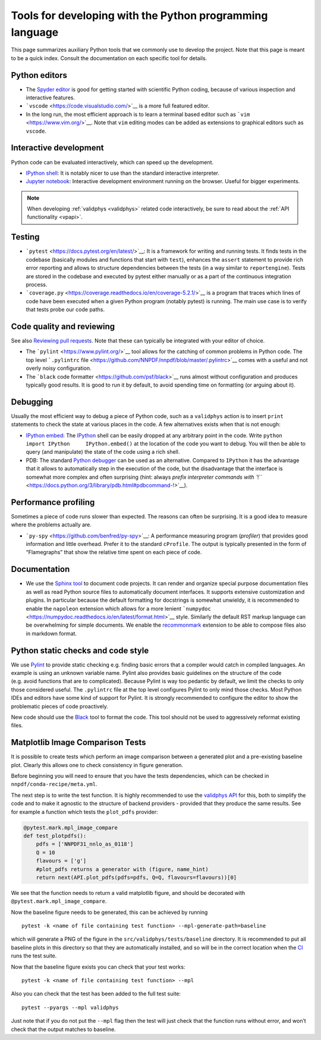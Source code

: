 .. _pytools:

Tools for developing with the Python programming language
=========================================================

This page summarizes auxiliary Python tools that we commonly use to
develop the project. Note that this page is meant to be a quick index.
Consult the documentation on each specific tool for details.

Python editors
--------------

-  The `Spyder editor <https://www.spyder-ide.org/>`__ is good for
   getting started with scientific Python coding, because of various
   inspection and interactive features.
-  ```vscode`` <https://code.visualstudio.com/>`__ is a more full
   featured editor.
-  In the long run, the most efficient approach is to learn a terminal
   based editor such as ```vim`` <https://www.vim.org/>`__. Note that
   ``vim`` editing modes can be added as extensions to graphical editors
   such as ``vscode``.

Interactive development
-----------------------

Python code can be evaluated interactively, which can speed up the
development.

-  `IPython shell <https://ipython.org/>`__: It is notably nicer to use
   than the standard interactive interpreter.
-  `Jupyter notebook <https://jupyter.org/>`__: Interactive development
   environment running on the browser. Useful for bigger experiments.


.. note::
    When developing :ref:`validphys <validphys>` related code interactively, be
    sure to read about the :ref:`API functionality <vpapi>`.

Testing
-------

-  ```pytest`` <https://docs.pytest.org/en/latest/>`__: It is a
   framework for writing and running tests. It finds tests in the
   codebase (basically modules and functions that start with ``test``),
   enhances the ``assert`` statement to provide rich error reporting and
   allows to structure dependencies between the tests (in a way similar
   to ``reportengine``). Tests are stored in the codebase and executed
   by pytest either manually or as a part of the continuous integration
   process.
-  ```coverage.py`` <https://coverage.readthedocs.io/en/coverage-5.2.1/>`__
   is a program that traces which lines of code have been executed when
   a given Python program (notably pytest) is running. The main use case
   is to verify that tests probe our code paths.


.. _pytoolsqa:

Code quality and reviewing
--------------------------

See also `Reviewing pull requests <reviews>`__. Note that these can
typically be integrated with your editor of choice.

-  The ```pylint`` <https://www.pylint.org/>`__ tool allows for the
   catching of common problems in Python code. The top level
   ```.pylintrc``
   file <https://github.com/NNPDF/nnpdf/blob/master/.pylintrc>`__ comes
   with a useful and not overly noisy configuration.
-  The ```black`` code formatter <https://github.com/psf/black>`__ runs
   almost without configuration and produces typically good results. It
   is good to run it by default, to avoid spending time on formatting
   (or arguing about it).

Debugging
---------

Usually the most efficient way to debug a piece of Python code, such as
a ``validphys`` action is to insert ``print`` statements to check the
state at various places in the code. A few alternatives exists when that
is not enough:

-  `IPython
   embed <https://ipython.readthedocs.io/en/stable/api/generated/IPython.terminal.embed.html>`__:
   The `IPython <https://ipython.org/>`__ shell can be easily dropped at
   any arbitrary point in the code. Write
   ``python     import IPython     IPython.embed()`` at the location of
   the code you want to debug. You will then be able to query (and
   manipulate) the state of the code using a rich shell.

-  PDB: The standard `Python
   debugger <https://docs.python.org/3/library/pdb.html>`__ can be used
   as an alternative. Compared to ``IPython`` it has the advantage that
   it allows to automatically step in the execution of the code, but the
   disadvantage that the interface is somewhat more complex and often
   surprising (hint: always `prefix interpreter commands with
   ``!`` <https://docs.python.org/3/library/pdb.html#pdbcommand-!>`__).

Performance profiling
---------------------

Sometimes a piece of code runs slower than expected. The reasons can
often be surprising. It is a good idea to measure where the problems
actually are.

-  ```py-spy`` <https://github.com/benfred/py-spy>`__: A performance
   measuring program (*profiler*) that provides good information and
   little overhead. Prefer it to the standard ``cProfile``. The output
   is typically presented in the form of “Flamegraphs” that show the
   relative time spent on each piece of code.

Documentation
-------------

-  We use the `Sphinx tool <https://www.sphinx-doc.org/>`__ to document
   code projects. It can render and organize special purpose
   documentation files as well as read Python source files to
   automatically document interfaces. It supports extensive
   customization and plugins. In particular because the default
   formatting for docstrings is somewhat unwieldy, it is recommended to
   enable the ``napoleon`` extension which allows for a more lenient
   ```numpydoc`` <https://numpydoc.readthedocs.io/en/latest/format.html>`__
   style. Similarly the default RST markup language can be overwhelming
   for simple documents. We enable the
   `recommonmark <https://recommonmark.readthedocs.io/en/latest/>`__
   extension to be able to compose files also in markdown format.

Python static checks and code style
-----------------------------------

We use `Pylint <https://www.pylint.org/>`__ to provide static checking
e.g. finding basic errors that a compiler would catch in compiled
languages. An example is using an unknown variable name. Pylint also
provides basic guidelines on the structure of the code (e.g. avoid
functions that are to complicated). Because Pylint is way too pedantic
by default, we limit the checks to only those considered useful. The
``.pylintrc`` file at the top level configures Pylint to only mind those
checks. Most Python IDEs and editors have some kind of support for
Pylint. It is strongly recommended to configure the editor to show the
problematic pieces of code proactively.

New code should use the
`Black <https://black.readthedocs.io/en/stable/%3E>`__ tool to format
the code. This tool should not be used to aggressively reformat existing
files.

Matplotlib Image Comparison Tests
---------------------------------

It is possible to create tests which perform an image comparison between
a generated plot and a pre-existing baseline plot. Clearly this allows
one to check consistency in figure generation.

Before beginning you will need to ensure that you have the tests
dependencies, which can be checked in ``nnpdf/conda-recipe/meta.yml``.

The next step is to write the test function. It is highly recommended to
use the `validphys API <../vp/api.md>`__ for this, both to simplify the
code and to make it agnostic to the structure of backend providers -
provided that they produce the same results. See for example a function
which tests the ``plot_pdfs`` provider:

.. code:: python

   @pytest.mark.mpl_image_compare
   def test_plotpdfs():
       pdfs = ['NNPDF31_nnlo_as_0118']
       Q = 10
       flavours = ['g']
       #plot_pdfs returns a generator with (figure, name_hint)
       return next(API.plot_pdfs(pdfs=pdfs, Q=Q, flavours=flavours))[0]

We see that the function needs to return a valid matplotlib figure, and
should be decorated with ``@pytest.mark.mpl_image_compare``.

Now the baseline figure needs to be generated, this can be achieved by
running

::

   pytest -k <name of file containing test function> --mpl-generate-path=baseline

which will generate a PNG of the figure in the
``src/validphys/tests/baseline`` directory. It is recommended to put all
baseline plots in this directory so that they are automatically
installed, and so will be in the correct location when the
`CI <../ci/index.md>`__ runs the test suite.

Now that the baseline figure exists you can check that your test works:

::

   pytest -k <name of file containing test function> --mpl

Also you can check that the test has been added to the full test suite:

::

   pytest --pyargs --mpl validphys

Just note that if you do not put the ``--mpl`` flag then the test will
just check that the function runs without error, and won’t check that
the output matches to baseline.
